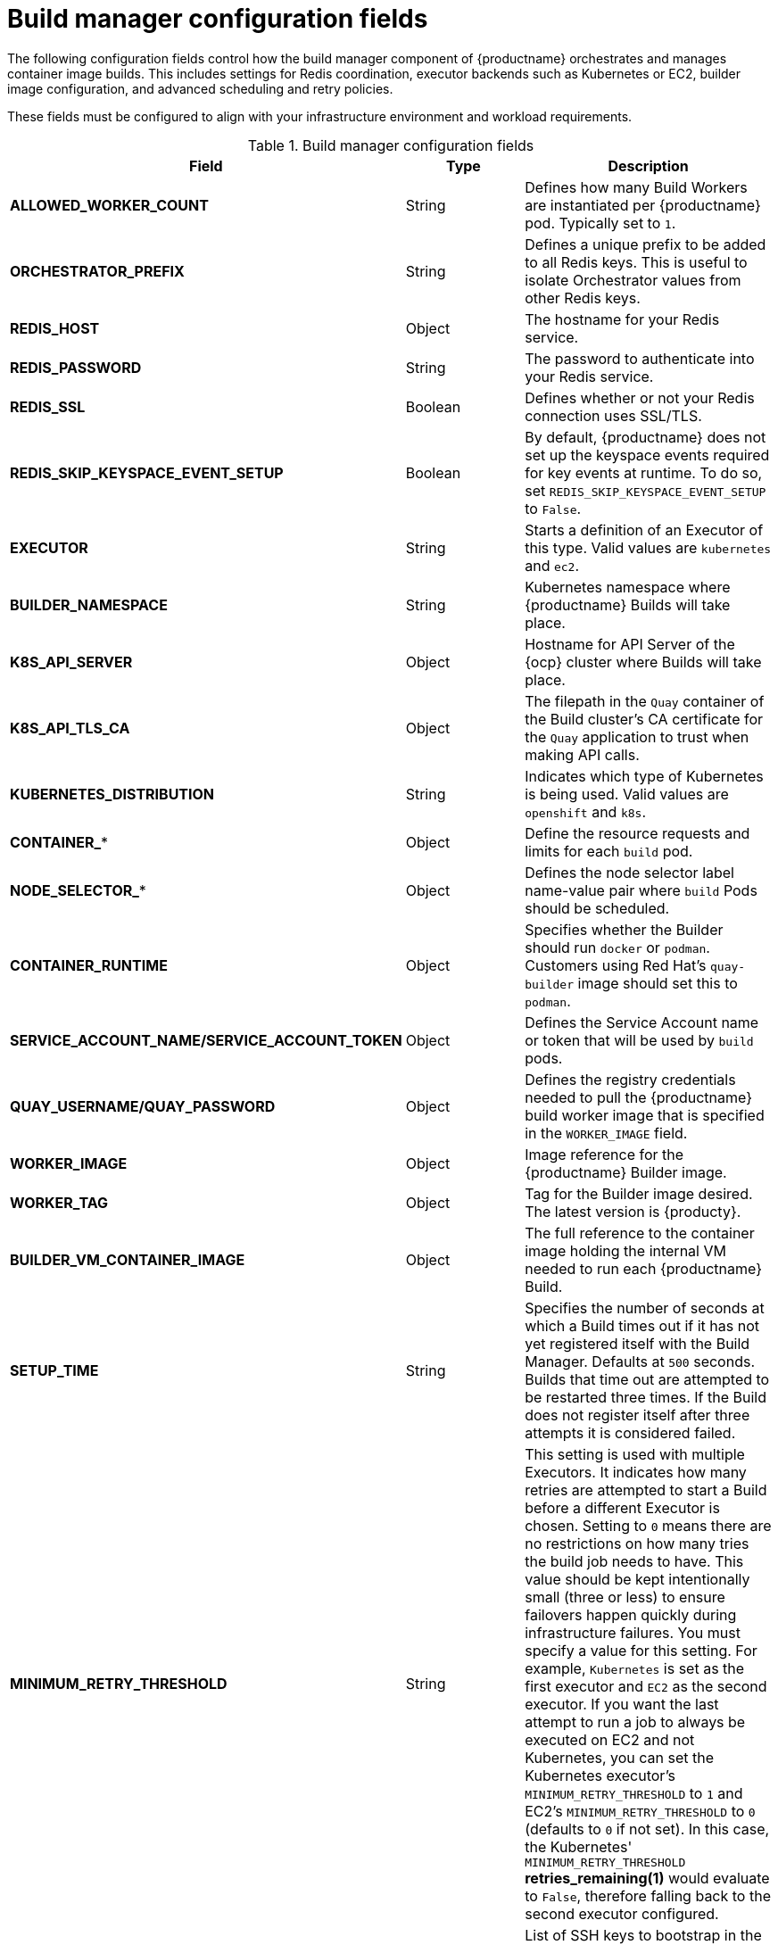 // Document included in the following assemblies: 

// Configuring Red hat Quay

:_mod-docs-content-type: REFERENCE
[id="config-fields-build-manager"]
= Build manager configuration fields

The following configuration fields control how the build manager component of {productname} orchestrates and manages container image builds. This includes settings for Redis coordination, executor backends such as Kubernetes or EC2, builder image configuration, and advanced scheduling and retry policies.

These fields must be configured to align with your infrastructure environment and workload requirements.

.Build manager configuration fields
[cols="3a,1a,2a",options="header"]
|===
| Field | Type | Description
|*ALLOWED_WORKER_COUNT* |String | Defines how many Build Workers are instantiated per {productname} pod. Typically set to `1`.
|*ORCHESTRATOR_PREFIX* |String | Defines a unique prefix to be added to all Redis keys. This is useful to isolate Orchestrator values from other Redis keys.
|*REDIS_HOST* |Object | The hostname for your Redis service.
|*REDIS_PASSWORD* |String | The password to authenticate into your Redis service.
|*REDIS_SSL* |Boolean |Defines whether or not your Redis connection uses SSL/TLS.
|*REDIS_SKIP_KEYSPACE_EVENT_SETUP* |Boolean | By default, {productname} does not set up the keyspace events required for key events at runtime. To do so, set `REDIS_SKIP_KEYSPACE_EVENT_SETUP` to `False`.
|*EXECUTOR* |String | Starts a definition of an Executor of this type.  Valid values are `kubernetes` and `ec2`.
|*BUILDER_NAMESPACE* |String | Kubernetes namespace where {productname} Builds will take place.
|*K8S_API_SERVER* |Object | Hostname for API Server of the {ocp} cluster where Builds will take place.
|*K8S_API_TLS_CA* |Object | The filepath in the `Quay` container of the Build cluster's CA certificate for the `Quay` application to trust when making API calls.
|*KUBERNETES_DISTRIBUTION* |String | Indicates which type of Kubernetes is being used. Valid values are `openshift` and `k8s`.
|*CONTAINER_** |Object | Define the resource requests and limits for each `build` pod.
|*NODE_SELECTOR_** |Object | Defines the node selector label name-value pair where `build` Pods should be scheduled.
|*CONTAINER_RUNTIME* |Object | Specifies whether the Builder should run `docker` or `podman`.  Customers using Red Hat's `quay-builder` image should set this to `podman`.
|*SERVICE_ACCOUNT_NAME/SERVICE_ACCOUNT_TOKEN* |Object | Defines the Service Account name or token that will be used by `build` pods.
|*QUAY_USERNAME/QUAY_PASSWORD* |Object | Defines the registry credentials needed to pull the {productname} build worker image that is specified in the `WORKER_IMAGE` field.
ifdef::upstream[]
This is useful if pulling a non-public quay-builder image from quay.io.
endif::upstream[]
ifdef::downstream[]
Customers should provide a Red Hat Service Account credential as defined in the section "Creating Registry Service Accounts" against registry.redhat.io in the article at https://access.redhat.com/RegistryAuthentication.
endif::downstream[]
|*WORKER_IMAGE* |Object |Image reference for the {productname} Builder image.
ifdef::upstream[]
quay.io/quay/quay-builder
endif::upstream[]
ifdef::downstream[]
registry.redhat.io/quay/quay-builder
endif::downstream[]
|*WORKER_TAG* |Object |Tag for the Builder image desired. The latest version is {producty}. 
|*BUILDER_VM_CONTAINER_IMAGE* |Object | The full reference to the container image holding the internal VM needed to run each {productname} Build.
ifdef::upstream[]
(`quay.io/quay/quay-builder-qemu-fedoracoreos:latest`).
endif::upstream[]
ifdef::downstream[]
(`registry.redhat.io/quay/quay-builder-qemu-rhcos:{producty}`).
endif::downstream[]
|*SETUP_TIME* |String | Specifies the number of seconds at which a Build times out if it has not yet registered itself with the Build Manager. Defaults at `500` seconds. Builds that time out are attempted to be restarted three times. If the Build does not register itself after three attempts it is considered failed.

|*MINIMUM_RETRY_THRESHOLD* |String | This setting is used with multiple Executors. It indicates how many retries are attempted to start a Build before a different Executor is chosen. Setting to `0` means there are no restrictions on how many tries the build job needs to have. This value should be kept intentionally small (three or less) to ensure failovers happen quickly during infrastructure failures. You must specify a value for this setting. For example, `Kubernetes` is set as the first executor and `EC2` as the second executor. If you want the last attempt to run a job to always be executed on EC2 and not Kubernetes, you can set the Kubernetes executor's `MINIMUM_RETRY_THRESHOLD` to `1` and EC2's `MINIMUM_RETRY_THRESHOLD` to `0` (defaults to `0` if not set). In this case, the Kubernetes' `MINIMUM_RETRY_THRESHOLD` *retries_remaining(1)* would evaluate to `False`, therefore falling back to the second executor configured.
|*SSH_AUTHORIZED_KEYS* |Object | List of SSH keys to bootstrap in the `ignition` config. This allows other keys to be used to SSH into the EC2 instance or QEMU virtual machine (VM). 
|===

.Build manager configuration fields
[source,yaml]
----
# ...
ALLOWED_WORKER_COUNT: "1"
ORCHESTRATOR_PREFIX: "quaybuild:"
REDIS_HOST: redis.example.com
REDIS_PASSWORD: examplepassword
REDIS_SSL: true
REDIS_SKIP_KEYSPACE_EVENT_SETUP: false
EXECUTOR: kubernetes
BUILDER_NAMESPACE: quay-builder
K8S_API_SERVER: https://api.openshift.example.com:6443
K8S_API_TLS_CA: /etc/ssl/certs/ca.crt
KUBERNETES_DISTRIBUTION: openshift
CONTAINER_RUNTIME: podman
CONTAINER_MEMORY_LIMITS: 2Gi
NODE_SELECTOR_ROLE: quay-build-node
SERVICE_ACCOUNT_NAME: quay-builder-sa
QUAY_USERNAME: quayuser
QUAY_PASSWORD: quaypassword
WORKER_IMAGE: quay.io/quay/quay-builder
WORKER_TAG: latest
BUILDER_VM_CONTAINER_IMAGE: quay.io/quay/vm-builder:latest
SETUP_TIME: "500"
MINIMUM_RETRY_THRESHOLD: "1"
SSH_AUTHORIZED_KEYS:
  - ssh-rsa AAAAB3NzaC1yc2EAAAABIwAAAQEAsomekey user@example.com
  - ssh-rsa AAAAB3NzaC1yc2EAAAABIwAAAQEAnotherkey user2@example.com
# ...
----